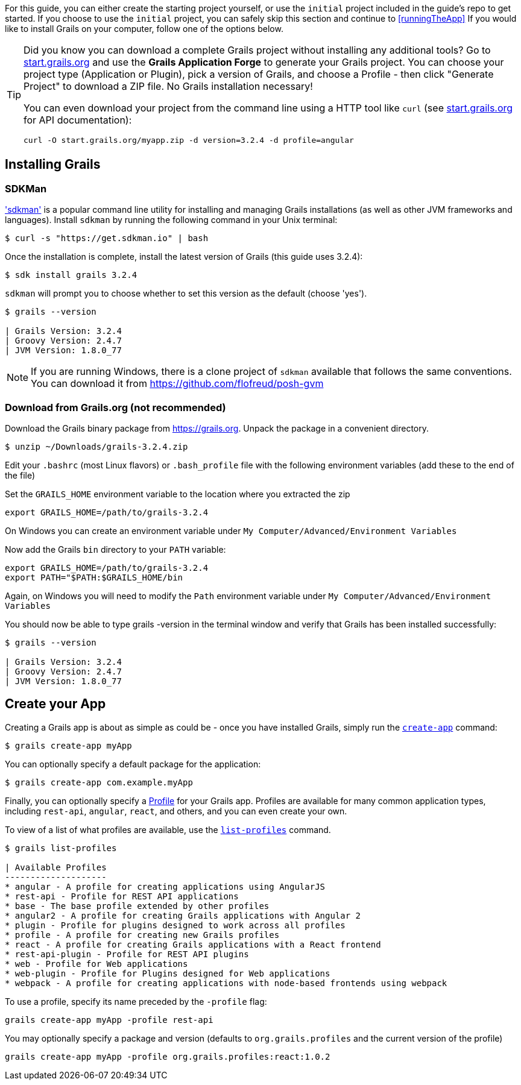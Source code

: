 For this guide, you can either create the starting project yourself, or use the `initial` project included in the guide's repo to get started. If you choose to use the `initial` project, you can safely skip this section and continue to <<runningTheApp>> If you would like to install Grails on your computer, follow one of the options below.

[TIP]
====
Did you know you can download a complete Grails project without installing any additional tools? Go to http://start.grails.org[start.grails.org] and use the *Grails Application Forge* to generate your Grails project. You can choose your project type (Application or Plugin), pick a version of Grails, and choose a Profile - then click "Generate Project" to download a ZIP file. No Grails installation necessary!

You can even download your project from the command line using a HTTP tool like `curl` (see http://start.grails.org[start.grails.org] for API documentation):

[source, bash]
----
curl -O start.grails.org/myapp.zip -d version=3.2.4 -d profile=angular
----
====

== Installing Grails

=== SDKMan

http://sdkman.io['sdkman'] is a popular command line utility for installing and managing Grails installations (as well as other JVM frameworks and languages). Install `sdkman` by running the following command in your Unix terminal:

[source, bash]
----
$ curl -s "https://get.sdkman.io" | bash
----

Once the installation is complete, install the latest version of Grails (this guide uses 3.2.4):

[source, bash]
----
$ sdk install grails 3.2.4
----

`sdkman` will prompt you to choose whether to set this version as the default (choose 'yes').

[source, bash]
----
$ grails --version

| Grails Version: 3.2.4
| Groovy Version: 2.4.7
| JVM Version: 1.8.0_77
----

NOTE: If you are running Windows, there is a clone project of `sdkman` available that follows the same conventions. You can download it from https://github.com/flofreud/posh-gvm[https://github.com/flofreud/posh-gvm]


=== Download from Grails.org (not recommended)

Download the Grails binary package from https://grails.org/download.html[https://grails.org]. Unpack the package in a convenient directory.

[source, bash]
----
$ unzip ~/Downloads/grails-3.2.4.zip
----

Edit your `.bashrc` (most Linux flavors) or `.bash_profile` file with the following environment variables (add these to the end of the file)

Set the `GRAILS_HOME` environment variable to the location where you extracted the zip

[source, bash]
----
export GRAILS_HOME=/path/to/grails-3.2.4
----

On Windows you can create an environment variable under `My Computer/Advanced/Environment Variables`

Now add the Grails `bin` directory to your `PATH` variable:

[source, bash]
----
export GRAILS_HOME=/path/to/grails-3.2.4
export PATH="$PATH:$GRAILS_HOME/bin
----

Again, on Windows you will need to modify the `Path` environment variable under `My Computer/Advanced/Environment Variables`

You should now be able to type grails -version in the terminal window and verify that Grails has been installed successfully:

[source, bash]
----
$ grails --version

| Grails Version: 3.2.4
| Groovy Version: 2.4.7
| JVM Version: 1.8.0_77
----

== Create your App

Creating a Grails app is about as simple as could be - once you have installed Grails, simply run the http://docs.grails.org/latest/ref/Command%20Line/create-app.html[`create-app`] command:

[source, bash]
----
$ grails create-app myApp
----

You can optionally specify a default package for the application:

[source, bash]
----
$ grails create-app com.example.myApp
----

Finally, you can optionally specify a http://docs.grails.org/latest/guide/profiles.html[Profile] for your Grails app. Profiles are available for many common application types, including `rest-api`, `angular`, `react`, and others, and you can even create your own.

To view of a list of what profiles are available, use the http://docs.grails.org/latest/ref/Command%20Line/list-profiles.html[`list-profiles`] command.

[source, bash]
----
$ grails list-profiles

| Available Profiles
--------------------
* angular - A profile for creating applications using AngularJS
* rest-api - Profile for REST API applications
* base - The base profile extended by other profiles
* angular2 - A profile for creating Grails applications with Angular 2
* plugin - Profile for plugins designed to work across all profiles
* profile - A profile for creating new Grails profiles
* react - A profile for creating Grails applications with a React frontend
* rest-api-plugin - Profile for REST API plugins
* web - Profile for Web applications
* web-plugin - Profile for Plugins designed for Web applications
* webpack - A profile for creating applications with node-based frontends using webpack
----

To use a profile, specify its name preceded by the `-profile` flag:

[source, bash]
----
grails create-app myApp -profile rest-api
----

You may optionally specify a package and version (defaults to `org.grails.profiles` and the current version of the profile)

[source, bash]
----
grails create-app myApp -profile org.grails.profiles:react:1.0.2
----

